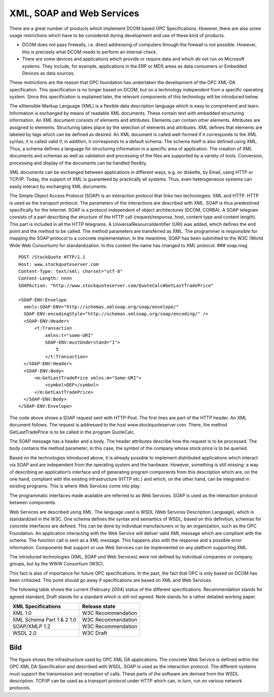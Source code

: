 **XML, SOAP and Web Services**
------------------------------

There are a great number of products which implement DCOM based OPC
Specifications. However, there are also some usage restrictions which
have to be considered during development and use of these kind of
products.

-  DCOM does not pass firewalls, i.e. direct addressing of computers
   through the firewall is not possible. However, this is precisely what
   DCOM needs to perform an internal check.

-  There are some devices and applications which provide or require data
   and which do not run on Microsoft systems. They include, for example,
   applications in the ERP or MDS areas as data consumers or Embedded
   Devices as data sources.

These restrictions are the reason that OPC foundation has undertaken the
development of the OPC XML-DA specification. This specification is no
longer based on DCOM, but on a technology independent from a specific
operating system. Since this specification is explained later, the
relevant components of this technology will be introduced below.

The eXtensible Markup Language (XML) is a flexible data description
language which is easy to comprehend and learn. Information is exchanged
by means of readable XML documents. These contain text with embedded
structuring information. An XML document consists of elements and
attributes. Elements can contain other elements. Attributes are assigned
to elements. Structuring takes place by the selection of elements and
attributes. XML defines that elements are labeled by tags which can be
defined as desired. An XML document is called well-formed if it
corresponds to the XML syntax; it is called valid if, in addition, it
corresponds to a default schema. The schema itself is also defined using
XML. Thus, a schema defines a language for structuring information in a
specific area of application. The creation of XML documents and schemas
as well as validation and processing of the files are supported by a
variety of tools. Conversion, processing and display of the documents
can be handled flexibly.

XML documents can be exchanged between applications in different ways,
e.g. on diskette, by Email, using HTTP or TCP/IP. Today, the support of
XML is guaranteed by practically all systems. Thus, even heterogeneous
systems can easily interact by exchanging XML documents.

The Simple Object Access Protocol (SOAP) is an interaction protocol that
links two technologies: XML and HTTP. HTTP is used as the transport
protocol. The parameters of the interactions are described with XML.
SOAP is thus predestined specifically for the Internet. SOAP is a
protocol independent of object architectures (DCOM, CORBA). A SOAP
telegram consists of a part describing the structure of the HTTP call
(request/response, host, content type and content length). This part is
included in all the HTTP telegrams. A UniversalResourceIdentifier (URI)
was added, which defines the end point and the method to be called. The
method parameters are transferred as XML. The programmer is responsible
for mapping the SOAP protocol to a concrete implementation. In the
meantime, SOAP has been submitted to the W3C (World Wide Web Consortium)
for standardization. In this context the name has changed to XML
protocol. ### soap.msg

::

   POST /StockQuote HTTP/1.1
   Host: www.stockquoteserver.com
   Content-Type: text/xml; charset="utf-8"
   Content-Length: nnnn
   SOAPAction: "http://www.stockquoteserver.com/QuoteCalc#GetLastTradePrice"

   <SOAP-ENV:Envelope
     xmnls:SOAP-ENV="http://schemas.xmlsoap.org/soap/envelope/"
     SOAP-ENV:encodingStyle="http://schemas.xmlsoap.org/soap/encoding/" />
     <SOAP-ENV:Header>
         <t:Transaction
             xmlns:t="some-URI"
             SOAP-ENV:mustUnderstand="1">
                 5
             </t:Transaction>
     </SOAP-ENV:Header>
     <SOAP-ENV:Body>
         <m:GetLastTradePrice xmlns:m="Some-URI">
             <symbol>DEF</symbol>
         </m:GetLastTradePrice>
     </SOAP-ENV:Body>
   </SOAP-ENV:Envelope>

The code above shows a SOAP request sent with HTTP-Post. The first lines
are part of the HTTP header. An XML document follows. The request is
addressed to the host www.stockquoteserver.com. There, the method
GetLastTradePrice is to be called in the program QuoteCalc.

The SOAP message has a header and a body. The header attributes describe
how the request is to be processed. The body contains the method
parameter; in this case, the symbol of the company whose stock price is
to be queried.

Based on the technologies introduced above, it is already possible to
implement distributed applications which interact via SOAP and are
independent from the operating system and the hardware. However,
something is still missing: a way of describing an application‘s
interface and of generating program components from this description
which are, on the one hand, compliant with the existing infrastructure
(HTTP etc.) and which, on the other hand, can be integrated in existing
programs. This is where Web Services come into play.

The programmatic interfaces made available are referred to as Web
Services. SOAP is used as the interaction protocol between components.

Web Services are described using XML. The language used is WSDL (Web
Services Description Language), which is standardized in the W3C. One
schema defines the syntax and semantics of WSDL; based on this
definition, schemas for concrete interfaces are defined. This can be
done by individual manufacturers or by an organization, such as the OPC
Foundation. An application interacting with the Web Service will deliver
valid XML message which are compliant with the schema. The function call
is sent as a XML message. This happens also with the response and a
possible error information. Components that support or use Web Services
can be implemented on any platform supporting XML.

The introduced technologies (XML, SOAP und Web Services) were not
defined by individual companies or company groups, but by the WWW
Consortium (W3C).

This fact is also of importance for future OPC specifications. In the
past, the fact that OPC is only based on DCOM has been critisized. This
point should go away if specifications are based on XML and Web
Services.

The following table shows the current (February 2004) status of the
different specifications. Recommendation stands for agreed standard,
Draft stands for a standard which is still not agreed. Note stands for a
rather detailed working paper.

========================= ==================
XML Specifications        Release state
========================= ==================
XML 1.0                   W3C Recommendation
XML Schema Part 1 & 2 1.0 W3C Recommendation
SOAP/XMLP 1.2             W3C Recommendation
WSDL 2.0                  W3C Draft
========================= ==================

Bild
====

The figure shows the infrastructure used by OPC XML DA applications. The
concrete Web Service is defined within the OPC XML DA Specification and
described with WSDL. SOAP is used as the interaction protocol. The
different systems must support the transmission and reception of calls.
These parts of the software are derived from the WSDL description.
TCP/IP can be used as a transport protocol under HTTP which can, in
turn, run on various network protocols.
